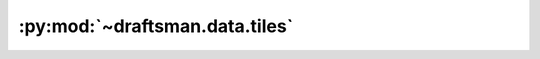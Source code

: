 .. py:currentmodule:: draftsman.data.tiles

:py:mod:`~draftsman.data.tiles`
===============================